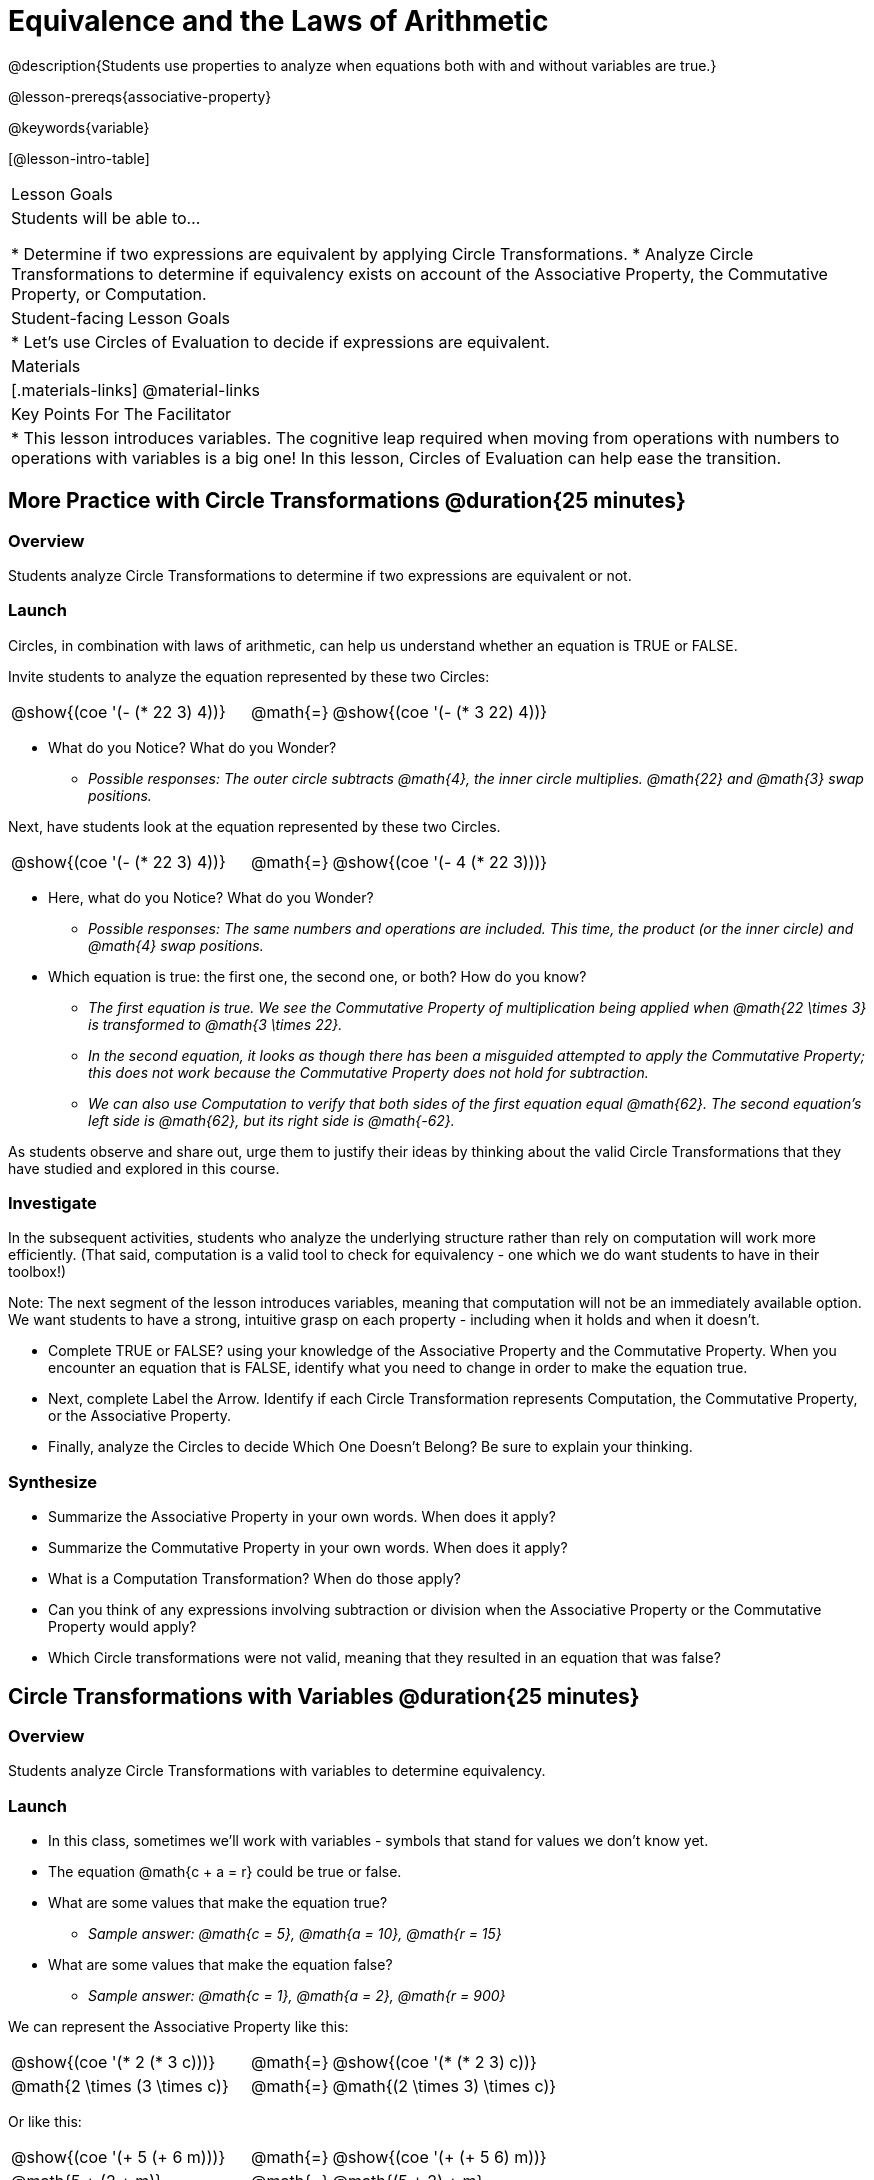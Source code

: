 = Equivalence and the Laws of Arithmetic

@description{Students use properties to analyze when equations both with and without variables are true.}

@lesson-prereqs{associative-property}

@keywords{variable}

[@lesson-intro-table]
|===

| Lesson Goals
| Students will be able to...

* Determine if two expressions are equivalent by applying Circle Transformations.
* Analyze Circle Transformations to determine if equivalency exists on account of the Associative Property, the Commutative Property, or Computation.


| Student-facing Lesson Goals
|

* Let's use Circles of Evaluation to decide if expressions are equivalent.


| Materials
|[.materials-links]
@material-links


| Key Points For The Facilitator
|
* This lesson introduces variables. The cognitive leap required when moving from operations with numbers to operations with variables is a big one! In this lesson, Circles of Evaluation can help ease the transition.
|===

== More Practice with Circle Transformations @duration{25 minutes}

=== Overview
Students analyze Circle Transformations to determine if two expressions are equivalent or not.

=== Launch
Circles, in combination with laws of arithmetic, can help us understand whether an equation is TRUE or FALSE.

Invite students to analyze the equation represented by these two Circles:

[.embedded, cols="^.^3,^.^1,^.^3", grid="none", stripes="none" frame="none"]
|===
|@show{(coe '(- (* 22 3) 4))}	| @math{=} | @show{(coe '(- (* 3 22) 4))}
|===

[.lesson-instruction]
- What do you Notice? What do you Wonder?
** _Possible responses: The outer circle subtracts @math{4}, the inner circle multiplies. @math{22} and @math{3} swap positions._

Next, have students look at the equation represented by these two Circles.

[.embedded, cols="^.^3,^.^1,^.^3", grid="none", stripes="none" frame="none"]
|===
|@show{(coe '(- (* 22 3) 4))}	| @math{=} | @show{(coe '(- 4 (* 22 3)))}
|===

[.lesson-instruction]
- Here, what do you Notice? What do you Wonder?
** _Possible responses: The same numbers and operations are included. This time, the product (or the inner circle) and @math{4} swap positions._
- Which equation is true: the first one, the second one, or both? How do you know?
** _The first equation is true. We see the Commutative Property of multiplication being applied when @math{22 \times 3} is transformed to @math{3 \times 22}._
** _In the second equation, it looks as though there has been a misguided attempted to apply the Commutative Property; this does not work because the Commutative Property does not hold for subtraction._
** _We can also use Computation to verify that both sides of the first equation equal @math{62}. The second equation's left side is @math{62}, but its right side is @math{-62}._

As students observe and share out, urge them to justify their ideas by thinking about the valid Circle Transformations that they have studied and explored in this course.

=== Investigate

In the subsequent activities, students who analyze the underlying structure rather than rely on computation will work more efficiently. (That said, computation is a valid tool to check for equivalency - one which we do want students to have in their toolbox!)

Note: The next segment of the lesson introduces variables, meaning that computation will not be an immediately available option. We want students to have a strong, intuitive grasp on each property - including when it holds and when it doesn’t.

[.lesson-instruction]
- Complete TRUE or FALSE? using your knowledge of the Associative Property and the Commutative Property. When you encounter an equation that is FALSE, identify what you need to change in order to make the equation true.
- Next, complete Label the Arrow. Identify if each Circle Transformation represents Computation, the Commutative Property, or the Associative Property.
- Finally, analyze the Circles to decide Which One Doesn’t Belong? Be sure to explain your thinking.

=== Synthesize

- Summarize the Associative Property in your own words. When does it apply?
- Summarize the Commutative Property in your own words. When does it apply?
- What is a Computation Transformation? When do those apply?
- Can you think of any expressions involving subtraction or division when the Associative Property or the Commutative Property would apply?
- Which Circle transformations were not valid, meaning that they resulted in an equation that was false?


== Circle Transformations with Variables @duration{25 minutes}

=== Overview
Students analyze Circle Transformations with variables to determine equivalency.

=== Launch

[.lesson-instruction]
- In this class, sometimes we’ll work with variables - symbols that stand for values we don’t know yet.
- The equation @math{c + a = r} could be true or false.
- What are some values that make the equation true?
** _Sample answer: @math{c = 5}, @math{a = 10}, @math{r = 15}_
- What are some values that make the equation false?
** _Sample answer: @math{c = 1}, @math{a = 2}, @math{r = 900}_

We can represent the Associative Property like this:

[.embedded, cols="^.^3,^.^1,^.^3", grid="none", stripes="none" frame="none"]
|===
|@show{(coe '(* 2 (* 3 c)))}	| @math{=} | @show{(coe '(* (* 2 3) c))}
| @math{2 \times (3 \times c)} 	| @math{=} | @math{(2 \times 3) \times c)}
|===

Or like this:

[.embedded, cols="^.^3,^.^1,^.^3", grid="none", stripes="none" frame="none"]
|===
|@show{(coe '(+ 5 (+ 6 m)))}	| @math{=} | @show{(coe '(+ (+ 5 6) m))}
| @math{5 + (2 + m)} 			| @math{=} | @math{(5 + 2) + m}
|===

The Associative Property will hold no matter what values we substitute in for @math{c} or for @math{m}.

The same goes for the Commutative Property! We can represent it with variables, like this:

[.embedded, cols="^.^3,^.^1,^.^3", grid="none", stripes="none" frame="none"]
|===
|@show{(coe '(* 5 g))}	| @math{=} | @show{(coe '(* g 5))}
| @math{5 * g} 			| @math{=} | @math{g * 5}
|===

Or like this:

[.embedded, cols="^.^3,^.^1,^.^3", grid="none", stripes="none" frame="none"]
|===
|@show{(coe '(+ 12 h))}	| @math{=} | @show{(coe '(+ h 12))}
| @math{12 + h} 			| @math{=} | @math{h + 12}
|===

It doesn't matter what values we use for @math{g} or for @math{h} - the equations above are _always_ true.

These examples above show us that the Commutative and Associative properties are in fact more powerful than sheer computation. @math{12 + h} and @math{h + 12} can't be proven equivalent by computing the answer – because without knowing h we can't find the answer! Commutativity lets us prove them as equivalent even with variables.

=== Investigate

All of the practice below invites students to apply their knowledge of the Associative and Commutative Properties in equations and Circles that include variables. For some students, this cognitive leap can be a challenging one. The familiarity of the worksheets (they all parallel those in the previous section) can make this transition to more abstract thinking a bit smoother.

Students are also welcome and encouraged to choose values to represent the variables if they in fact want to evaluate the expressions as they are working. Early finishers can substitute in numbers of their choosing to confirm that their analyses of the Circles are correct.

[.lesson-instruction]
- Complete TRUE or FALSE with Variables using your knowledge of the Associative Property and the Commutative Property.
- Complete Label the Arrow with Variables. Identify if each Circle Transformation represents the Commutative Property, the Associative Property, or Neither.
- Analyze the Circles to decide Which One Doesn’t Belong? with Variables. Be sure to explain your thinking.

=== Synthesize

- Are equations with variables always true?
** _No. If we're looking at an equation that represents one of our Circle Transformations, then yes. An equation such as @math{j - y = y - j} is only sometimes true. And an equation like @math{g \times 0 = 600} is never true._
- What does it mean for two expressions with variables to be equivalent?
** _When two expressions with variables are equivalent, that means that *no matter what number we substitute in,* we will still get the same result. Valid Circle Transformations result in equivalent expressions._
